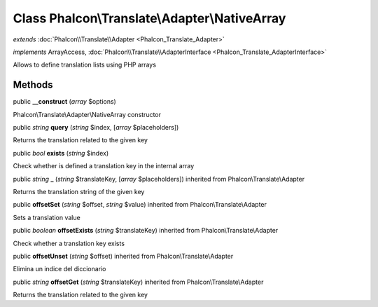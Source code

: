 Class **Phalcon\\Translate\\Adapter\\NativeArray**
==================================================

*extends* :doc:`Phalcon\\Translate\\Adapter <Phalcon_Translate_Adapter>`

*implements* ArrayAccess, :doc:`Phalcon\\Translate\\AdapterInterface <Phalcon_Translate_AdapterInterface>`

Allows to define translation lists using PHP arrays


Methods
-------

public  **__construct** (*array* $options)

Phalcon\\Translate\\Adapter\\NativeArray constructor



public *string*  **query** (*string* $index, [*array* $placeholders])

Returns the translation related to the given key



public *bool*  **exists** (*string* $index)

Check whether is defined a translation key in the internal array



public *string*  **_** (*string* $translateKey, [*array* $placeholders]) inherited from Phalcon\\Translate\\Adapter

Returns the translation string of the given key



public  **offsetSet** (*string* $offset, *string* $value) inherited from Phalcon\\Translate\\Adapter

Sets a translation value



public *boolean*  **offsetExists** (*string* $translateKey) inherited from Phalcon\\Translate\\Adapter

Check whether a translation key exists



public  **offsetUnset** (*string* $offset) inherited from Phalcon\\Translate\\Adapter

Elimina un indice del diccionario



public *string*  **offsetGet** (*string* $translateKey) inherited from Phalcon\\Translate\\Adapter

Returns the translation related to the given key



